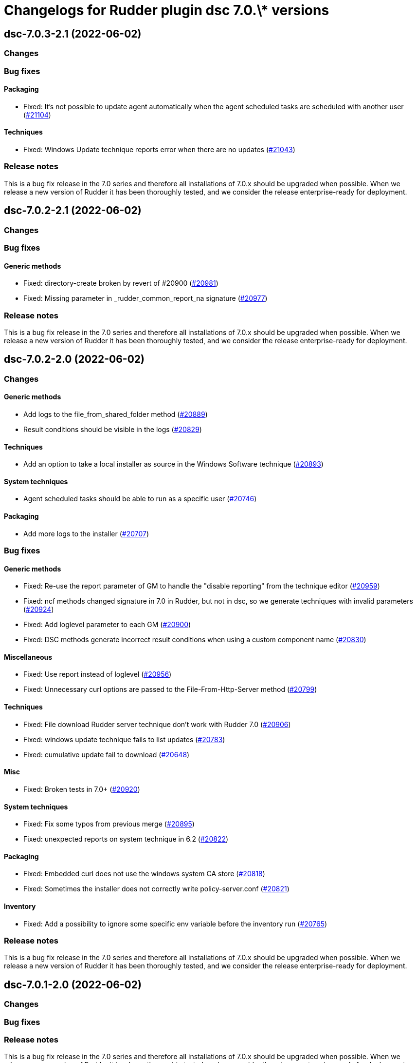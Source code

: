 = Changelogs for Rudder plugin dsc 7.0.\* versions

== dsc-7.0.3-2.1 (2022-06-02)

=== Changes


=== Bug fixes

==== Packaging

* Fixed: It's not possible to update agent automatically when the agent scheduled tasks are scheduled with another user
    (https://issues.rudder.io/issues/21104[#21104])

==== Techniques

* Fixed: Windows Update technique reports error when there are no updates
    (https://issues.rudder.io/issues/21043[#21043])

=== Release notes

This is a bug fix release in the 7.0 series and therefore all installations of 7.0.x should be upgraded when possible. When we release a new version of Rudder it has been thoroughly tested, and we consider the release enterprise-ready for deployment.

== dsc-7.0.2-2.1 (2022-06-02)

=== Changes


=== Bug fixes

==== Generic methods

* Fixed: directory-create broken by revert of #20900
    (https://issues.rudder.io/issues/20981[#20981])
* Fixed: Missing parameter in _rudder_common_report_na signature
    (https://issues.rudder.io/issues/20977[#20977])

=== Release notes

This is a bug fix release in the 7.0 series and therefore all installations of 7.0.x should be upgraded when possible. When we release a new version of Rudder it has been thoroughly tested, and we consider the release enterprise-ready for deployment.

== dsc-7.0.2-2.0 (2022-06-02)

=== Changes


==== Generic methods

* Add logs to the file_from_shared_folder method
    (https://issues.rudder.io/issues/20889[#20889])
* Result conditions should be visible in the logs
    (https://issues.rudder.io/issues/20829[#20829])

==== Techniques

* Add an option to take a local installer as source in the Windows Software technique
    (https://issues.rudder.io/issues/20893[#20893])

==== System techniques

* Agent scheduled tasks should be able to run as a specific user
    (https://issues.rudder.io/issues/20746[#20746])

==== Packaging

* Add more logs to the installer
    (https://issues.rudder.io/issues/20707[#20707])

=== Bug fixes

==== Generic methods

* Fixed: Re-use the report parameter of GM to handle the "disable reporting" from the technique editor
    (https://issues.rudder.io/issues/20959[#20959])
* Fixed: ncf methods changed signature in 7.0 in Rudder, but not in dsc, so we generate techniques with invalid parameters
    (https://issues.rudder.io/issues/20924[#20924])
* Fixed: Add loglevel parameter to each GM
    (https://issues.rudder.io/issues/20900[#20900])
* Fixed:  DSC methods generate incorrect result conditions when using a custom component name 
    (https://issues.rudder.io/issues/20830[#20830])

==== Miscellaneous

* Fixed: Use report instead of loglevel
    (https://issues.rudder.io/issues/20956[#20956])
* Fixed: Unnecessary curl options are passed to the File-From-Http-Server method
    (https://issues.rudder.io/issues/20799[#20799])

==== Techniques

* Fixed: File download Rudder server technique don't work with Rudder 7.0
    (https://issues.rudder.io/issues/20906[#20906])
* Fixed: windows update technique fails to list updates
    (https://issues.rudder.io/issues/20783[#20783])
* Fixed: cumulative update fail to download
    (https://issues.rudder.io/issues/20648[#20648])

==== Misc

* Fixed: Broken tests in 7.0+
    (https://issues.rudder.io/issues/20920[#20920])

==== System techniques

* Fixed: Fix some typos from previous merge
    (https://issues.rudder.io/issues/20895[#20895])
* Fixed: unexpected reports on system technique in 6.2
    (https://issues.rudder.io/issues/20822[#20822])

==== Packaging

* Fixed: Embedded curl does not use the windows system CA store
    (https://issues.rudder.io/issues/20818[#20818])
* Fixed: Sometimes the installer does not correctly write policy-server.conf
    (https://issues.rudder.io/issues/20821[#20821])

==== Inventory

* Fixed: Add a possibility to ignore some specific env variable before the inventory run
    (https://issues.rudder.io/issues/20765[#20765])

=== Release notes

This is a bug fix release in the 7.0 series and therefore all installations of 7.0.x should be upgraded when possible. When we release a new version of Rudder it has been thoroughly tested, and we consider the release enterprise-ready for deployment.

== dsc-7.0.1-2.0 (2022-06-02)

=== Changes


=== Bug fixes

=== Release notes

This is a bug fix release in the 7.0 series and therefore all installations of 7.0.x should be upgraded when possible. When we release a new version of Rudder it has been thoroughly tested, and we consider the release enterprise-ready for deployment.

== dsc-7.0.0-2.0 (2022-06-02)

=== Changes


=== Bug fixes

=== Release notes

This is a bug fix release in the 7.0 series and therefore all installations of 7.0.x should be upgraded when possible. When we release a new version of Rudder it has been thoroughly tested, and we consider the release enterprise-ready for deployment.

== dsc-7.0.0.rc3-2.0 (2022-06-02)

=== Changes


==== Techniques

*  Create an update windows technique
    (https://issues.rudder.io/issues/20438[#20438])

==== Generic methods

* Add a simple lib to handle persistent conditions
    (https://issues.rudder.io/issues/20363[#20363])

=== Bug fixes

==== Packaging

* Fixed: missing dependency on zip in metadata
    (https://issues.rudder.io/issues/20270[#20270])

==== Generic methods

* Fixed: package windows method fails to set the auto upgrade option
    (https://issues.rudder.io/issues/20433[#20433])

=== Release notes

This is a bug fix release in the 7.0 series and therefore all installations of 7.0.x should be upgraded when possible. When we release a new version of Rudder it has been thoroughly tested, and we consider the release enterprise-ready for deployment.

== dsc-7.0.0.rc2-2.0 (2022-06-02)

=== Changes


==== ci

* Add linter for the techniques files
    (https://issues.rudder.io/issues/20358[#20358])
* Dockerify the qa tests
    (https://issues.rudder.io/issues/20357[#20357])

=== Bug fixes

==== Packaging

* Fixed: Unexpected exceptions in the agent output
    (https://issues.rudder.io/issues/20347[#20347])
* Fixed: Postinst should not dump non-error error messages
    (https://issues.rudder.io/issues/20345[#20345])

=== Release notes

This is a bug fix release in the 7.0 series and therefore all installations of 7.0.x should be upgraded when possible. When we release a new version of Rudder it has been thoroughly tested, and we consider the release enterprise-ready for deployment.

== dsc-7.0.0.rc1-2.0 (2022-06-02)

=== Changes


=== Bug fixes

=== Release notes

This is a bug fix release in the 7.0 series and therefore all installations of 7.0.x should be upgraded when possible. When we release a new version of Rudder it has been thoroughly tested, and we consider the release enterprise-ready for deployment.

== dsc-7.0.0.beta3-2.0 (2022-06-02)

=== Changes


=== Bug fixes

==== Packaging

* Fixed: Dsc-common techniques are not package correctly
    (https://issues.rudder.io/issues/20079[#20079])

==== CLI

* Fixed: Reports are not aligned when displayed
    (https://issues.rudder.io/issues/20213[#20213])

==== Generic methods

* Fixed: Unformatted log messages in _check_compliance function
    (https://issues.rudder.io/issues/20206[#20206])
* Fixed: Agent does not accept empty class expressions
    (https://issues.rudder.io/issues/20205[#20205])

=== Release notes

This is a bug fix release in the 7.0 series and therefore all installations of 7.0.x should be upgraded when possible. When we release a new version of Rudder it has been thoroughly tested, and we consider the release enterprise-ready for deployment.

== dsc-7.0.0.beta2-2.0 (2022-06-02)

=== Changes


=== Bug fixes

==== Packaging

* Fixed: Dsc-common techniques are not package correctly
    (https://issues.rudder.io/issues/20079[#20079])
* Fixed: Missing dependencies in the agent
    (https://issues.rudder.io/issues/20084[#20084])

==== Generic methods

* Fixed: Dsc apply does not respect the 7.0 resource_state naming
    (https://issues.rudder.io/issues/20131[#20131])

=== Release notes

This is a bug fix release in the 7.0 series and therefore all installations of 7.0.x should be upgraded when possible. When we release a new version of Rudder it has been thoroughly tested, and we consider the release enterprise-ready for deployment.

== dsc-7.0.0.beta1-2.0 (2022-06-02)

=== Changes


==== Packaging

* Move dsc plugin into plugins repository
    (https://issues.rudder.io/issues/19922[#19922])

=== Bug fixes

=== Release notes

This is a bug fix release in the 7.0 series and therefore all installations of 7.0.x should be upgraded when possible. When we release a new version of Rudder it has been thoroughly tested, and we consider the release enterprise-ready for deployment.

